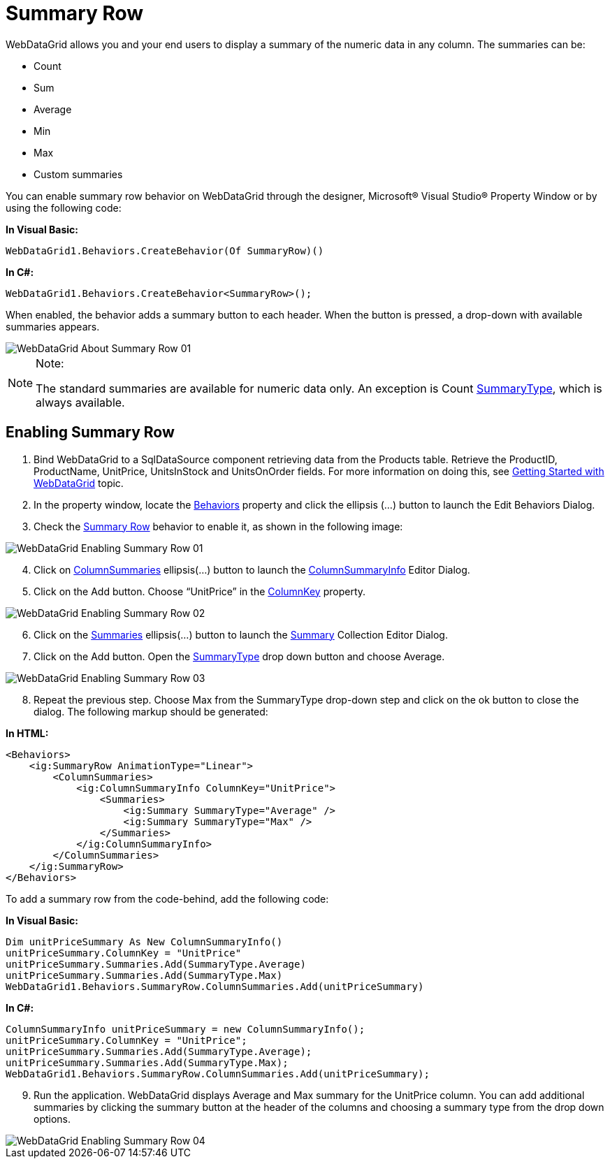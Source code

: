﻿////

|metadata|
{
    "name": "webdatagrid-summary-row",
    "controlName": ["WebDataGrid"],
    "tags": ["Grids","Summaries"],
    "guid": "3ab2661f-cff0-45b4-b050-9f634c898a98",  
    "buildFlags": [],
    "createdOn": "2010-09-30T07:20:01.962929Z"
}
|metadata|
////

= Summary Row

WebDataGrid allows you and your end users to display a summary of the numeric data in any column. The summaries can be:

* Count
* Sum
* Average
* Min
* Max
* Custom summaries

You can enable summary row behavior on WebDataGrid through the designer, Microsoft® Visual Studio® Property Window or by using the following code:

*In Visual Basic:*

----
WebDataGrid1.Behaviors.CreateBehavior(Of SummaryRow)()
----

*In C#:*

----
WebDataGrid1.Behaviors.CreateBehavior<SummaryRow>();
----

When enabled, the behavior adds a summary button to each header. When the button is pressed, a drop-down with available summaries appears.

image::images/WebDataGrid_About_Summary_Row_01.png[]

.Note:
[NOTE]
====
The standard summaries are available for numeric data only. An exception is Count link:infragistics4.web.v{ProductVersion}~infragistics.web.ui.gridcontrols.summarytype.html[SummaryType], which is always available.
====

== Enabling Summary Row

[start=1]
. Bind WebDataGrid to a SqlDataSource component retrieving data from the Products table. Retrieve the ProductID, ProductName, UnitPrice, UnitsInStock and UnitsOnOrder fields. For more information on doing this, see link:webdatagrid-getting-started-with-webdatagrid.html[Getting Started with WebDataGrid] topic.
[start=2]
. In the property window, locate the link:infragistics4.web.v{ProductVersion}~infragistics.web.ui.gridcontrols.webdatagrid~behaviors.html[Behaviors] property and click the ellipsis (…) button to launch the Edit Behaviors Dialog.
[start=3]
. Check the link:infragistics4.web.v{ProductVersion}~infragistics.web.ui.gridcontrols.summaryrow.html[Summary Row] behavior to enable it, as shown in the following image:

image::images/WebDataGrid_Enabling_Summary_Row_01.png[]

[start=4]
. Click on link:infragistics4.web.v{ProductVersion}~infragistics.web.ui.gridcontrols.summaryrow~columnsummaries.html[ColumnSummaries] ellipsis(…) button to launch the link:infragistics4.web.v{ProductVersion}~infragistics.web.ui.gridcontrols.columnsummaryinfo.html[ColumnSummaryInfo] Editor Dialog.
[start=5]
. Click on the Add button. Choose “UnitPrice” in the link:infragistics4.web.v{ProductVersion}~infragistics.web.ui.gridcontrols.columnsummaryinfo~columnkey.html[ColumnKey] property.

image::images/WebDataGrid_Enabling_Summary_Row_02.png[]

[start=6]
. Click on the link:infragistics4.web.v{ProductVersion}~infragistics.web.ui.gridcontrols.summaries.html[Summaries] ellipsis(…) button to launch the link:infragistics4.web.v{ProductVersion}~infragistics.web.ui.gridcontrols.summary.html[Summary] Collection Editor Dialog.
[start=7]
. Click on the Add button. Open the link:infragistics4.web.v{ProductVersion}~infragistics.web.ui.gridcontrols.summary~summarytype.html[SummaryType] drop down button and choose Average.

image::images/WebDataGrid_Enabling_Summary_Row_03.png[]

[start=8]
. Repeat the previous step. Choose Max from the SummaryType drop-down step and click on the ok button to close the dialog. The following markup should be generated:

*In HTML:*

----
<Behaviors>
    <ig:SummaryRow AnimationType="Linear">
        <ColumnSummaries>
            <ig:ColumnSummaryInfo ColumnKey="UnitPrice">
                <Summaries>
                    <ig:Summary SummaryType="Average" />
                    <ig:Summary SummaryType="Max" />
                </Summaries>
            </ig:ColumnSummaryInfo>
        </ColumnSummaries>
    </ig:SummaryRow>
</Behaviors>
----

To add a summary row from the code-behind, add the following code:

*In Visual Basic:*

----
Dim unitPriceSummary As New ColumnSummaryInfo()
unitPriceSummary.ColumnKey = "UnitPrice"
unitPriceSummary.Summaries.Add(SummaryType.Average)
unitPriceSummary.Summaries.Add(SummaryType.Max)
WebDataGrid1.Behaviors.SummaryRow.ColumnSummaries.Add(unitPriceSummary)
----

*In C#:*

----
ColumnSummaryInfo unitPriceSummary = new ColumnSummaryInfo();
unitPriceSummary.ColumnKey = "UnitPrice";
unitPriceSummary.Summaries.Add(SummaryType.Average);
unitPriceSummary.Summaries.Add(SummaryType.Max);
WebDataGrid1.Behaviors.SummaryRow.ColumnSummaries.Add(unitPriceSummary);
----

[start=9]
. Run the application. WebDataGrid displays Average and Max summary for the UnitPrice column. You can add additional summaries by clicking the summary button at the header of the columns and choosing a summary type from the drop down options.

image::images/WebDataGrid_Enabling_Summary_Row_04.png[]